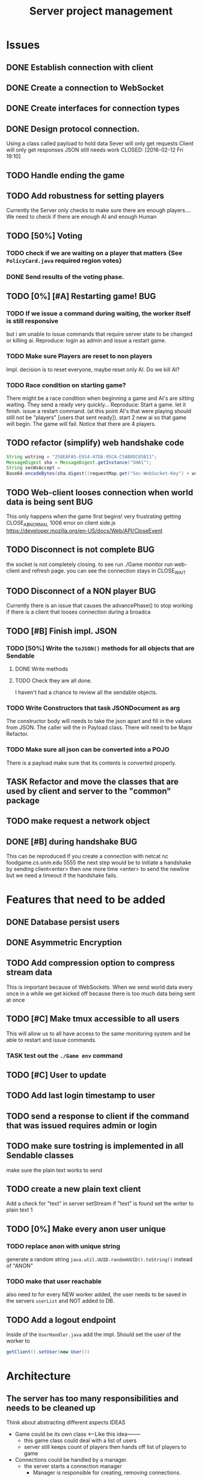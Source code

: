 #+TITLE: Server project management
#+PRIORITIES: A B C
#+TAGS: BUG

* Issues
** DONE Establish connection with client
   CLOSED: [2016-01-19 Tue 19:06]
** DONE Create a connection to WebSocket
   CLOSED: <2016-01-24 Sun>
** DONE Create interfaces for connection types
   CLOSED: [2016-02-01 Mon 14:19]
** DONE Design protocol connection.
   Using a class called payload to hold data
   Sever will only get requests
   Client will only get responses
   JSON still needs work
   CLOSED: [2016-02-12 Fri 19:10]
** TODO Handle ending the game
** TODO Add robustness for setting players
   Currently the Server only checks to make sure there are 
   enough players.... We need to check if there are enough 
   AI and enough Human
** TODO [50%] Voting
*** TODO check if we are waiting on a player that matters {See ~PolicyCard.java~ required region votes}
*** DONE Send results of the voting phase.
    CLOSED: [2016-04-17 Sun 00:07]
** TODO [0%] [#A] Restarting game! 				:BUG:
*** TODO If we issue a command during waiting, the worker itself is still responsive
    but i am unable to issue commands that require server state to be
    changed or killing ai. Reproduce: login as admin and issue a restart game. 
*** TODO Make sure Players are reset to non players
     Impl. decision is to reset everyone, maybe reset only AI.
     Do we kill AI?
*** TODO Race condition on starting game?
     There might be a race condition when beginning a game and AI's are sitting waiting.
     They send a ready very quickly...
     Reproduce: Start a game. let it finish. issue a restart command. (at this point AI's that were playing
     should still not be "players" [users that sent ready]). start 2 new ai so that game will begin.
     The game will fail. Notice that there are 4 players.
** TODO refactor (simplify) web handshake code
   #+BEGIN_SRC java 
   String wstring = "258EAFA5-E914-47DA-95CA-C5AB0DC85B11";
   MessageDigest sha = MessageDigest.getInstance("SHA1");
   String secWsAccept =
   Base64.encodeBytes(sha.digest((requestMap.get("Sec-WebSocket-Key") + wstring).getBytes()));
   #+END_SRC
** TODO Web-client looses connection when world data is being sent	:BUG:
   This only happens when the game first begins! very frustrating
   getting CLOSE_ABNORMAL 1006 error on client side.js
   https://developer.mozilla.org/en-US/docs/Web/API/CloseEvent
** TODO Disconnect is not complete					:BUG:
   the socket is not completely closing.
   to see run ./Game monitor run web-client and refresh page. you can
   see the connection stays in CLOSE_WAIT
** TODO Disconnect of a NON player					:BUG:
   Currently there is an issue that causes the advancePhase() to stop
   working if there is a client that looses connection during a broadca
** TODO [#B] Finish impl. JSON
*** TODO [50%] Write the ~toJSON()~ methods for all objects that are Sendable
**** DONE Write methods
**** TODO Check they are all done.
     I haven't had a chance to review all the sendable objects.
*** TODO Write Constructors that task JSONDocument as arg
    The constructor body will needs to take the json apart and 
    fill in the values from JSON. The caller will the in
    Payload class. There will need to be Major Refactor.   
*** TODO Make sure all json can be converted into a POJO
    There is a payload make sure that its contents is converted
    properly.
** TASK Refactor and move the classes that are used by client and server to the "common" package
** TODO make request a network object   
** DONE [#B] during handshake                                           :BUG:
   CLOSED: [2016-04-20 Wed 12:22]
   This can be reproduced if you create a connection with netcat
   nc foodgame.cs.unm.edu 5555 
   the next step would be to initiate a handshake by sending
   client<enter>
   then one more time
   <enter> to send the newline
   but we need a timeout if the handshake fails.


* Features that need to be added
** DONE Database persist users
   CLOSED: [2016-04-14 Thu 19:28]
** DONE Asymmetric Encryption
   CLOSED: [2016-04-14 Thu 19:27]
** TODO Add compression option to compress stream data
   This is important because of WebSockets. When we send world data
   every once in a while we get kicked off because there is too much
   data being sent at once
** TODO [#C] Make tmux accessible to all users
   This will allow us to all have access to the same monitoring system
   and be able to restart and issue commands.
*** TASK test out the ~./Game env~ command
** TODO [#C] User to update 
** TODO Add last login timestamp to user
** TODO send a response to client if the command that was issued requires admin or login
** TODO make sure tostring is implemented in all Sendable classes 
   make sure the plain text works to send
** TODO create a new plain text client
   Add a check for "text" in server setStream
   if "text" is found set the writer to plain text
   1

** TODO [0%] Make every anon user unique 
*** TODO replace anon with unique string 
    generate a random string ~java.util.UUID.randomUUID().toString()~
    instead of "ANON"
*** TODO make that user reachable
    also need to for every NEW worker added, the user needs to be 
    saved in the servers ~userList~ and NOT added to DB.

** TODO Add a logout endpoint
   Inside of the ~UserHandler.java~ add the impl. 
   Should set the user of the worker to 
   #+BEGIN_SRC java 
   getClient().setUser(new User())
   #+END_SRC


* Architecture
** The server has too many responsibilities and needs to be cleaned up
   Think about abstracting different aspects IDEAS
   - Game could be its own class <-----Like this idea--------
     + this game class could deal with a list of users
     + server still keeps count of players then hands off list of players to game
   - Connections could be handled by a manager.
     + the server starts a connection manager
       - Manager is responsible for creating, removing connections.


* Documentation
** TODO [#A] show how to connect via unencrypted
   "JavaClient"
   "client"
** TODO [#A] show how to connect via encrypted connection
   Order matters
   "RSA-..." then send "JavaClient"
   "RSA-..." then send "client"


* Notes
** System notes
   - Server :: Responsible for creating: creating workers, advancing
              game, loading users, supplying methods for accessing
              sim, filtered users.
     - Events
       1. Opens connection to DB
       2. saves all the users to a array list for "cache" (could be a lookup)
       3. Creates an instance of simulator
       4. opens socket and listens
       5. if a connection is received
	      a. calls setConnection
	      b. read writers are set as well as encryption
       6. Task loop is set up and calls update
	      a. watches player count until reaches max
	      b. starts ai's
	      c. calls ~begin()~
          d. begin sends broadcast
	      e. begin calls draft
	      f. draft calls vote
	      g. vote calls draw (back to e)
     - Responsibilities
       + Accepting connections
       + Create handshake
       + IO strategies
       + reset game
       + advance game
       + game state
       + broadcasting messages
   - Worker :: Holds a given socket connection. 1 to 1 relationship of
               workers to connected clients
     - Events
       1. Reads/Writes to stream using read/write strategy
       2. Request is either generated based on return of strategy or
          casted into one.
       3. Request is sent to Handler
       4. Handler sends down chain of responsibility until a handler
          processes the request to which the handling of the request is
          stopped.
     - Responsibilities
       + Holding Read write strategy for given client
       + Holds User reference
       + Shutting down stream
       + reading from client stream (receiving data)
       + writing to client stream (sending data)
   - db :: Package that contains classes to persist data 
     + Database - currently using SQLite
     + Support for Creating, Reading. (Update, delete)
   - NetworkData :: Class that wraps data for sending. Wraps
                   payload, destination and/or type, time, message.
     + Response only sent to client
     + Request only sent to server
   - Strategies :: abstraction that allows different writing-to, and
                   reading-from, streams.
     + SecureStream :: Most lowest level of a stream Reading and
                       writing both inherit (encryptable)
       + JavaObject :: serialization
         - Sends/Receives either a Serialized SealedObject or NetworkObject
       + Socket :: sends and receives JSON
       + WebSocket :: sends and receives JSON
       + PlainText :: toString()
   - Sendable :: interface that aggregates, JSON, Serializable, Type
   - Encryptable :: Interface that provides methods to encrypt and decrypt
   - handlers :: package that contains all the classes that handle
                requests. Responses are sent during the handling. Has a reference to server, client
     + AdminTaskHandler :: Tasks only for admin
     + CardHandler :: Requests that pertain to cards
     + ChatHandler :: Requests about Chats (sending)
     + DataHandler :: Requests for data
     + LoginHandler :: Requests for logging in (need to add logout)
                       rename to SessionHandler???
     + PermissionFilter :: Stops requests from proceeding if they have
                           not been logged in.
     + UserHandler :: Requests about users
       1. getting users
       2. getting logged in users
       3. getting ready users
       4. getting user by username or region
       5. creating user (add updating)
     + VoteHandler :: Handler for voting
       1. vote up
       2. vote down (not really doing much)
   - User :: Object that contains data about a connected client.
     - Persisted fields
       + username
       + password
       + salt
       + region
     - User transient
       + actions remaining
       + policies discarded
       + drafts 
       + drafts voteable
       + isdone
       + isplaying
       + isLoggedin 
       + worker
     - User attributes
       + username
       + password
       + salt
     - Game attributes
       + region
       + hand
       + draft

** Adding Endpoint
   1. Add enum to ~server/model/Endpoint.java~. The string inside is 
      what the client or user would send or type (respectivly) to the sever
   2. Open one of the handlers that would logically fit the category of 
      the new endpoint. 
      a. if it doesnt fit into any of the categories of the current handlers
      b. create a new handler and ~extend AbstractHandler~
      c. open ~Handler.java~ and add the new handler to the chain of 
         responsibility. NOTE: there is a login filter that is responsible for 
         filtering requests that require login. If this endpoint requires login, 
         add after.
   3. add a new check if the reqest's destination is the endpoint
   4. Fill in the if statement.
